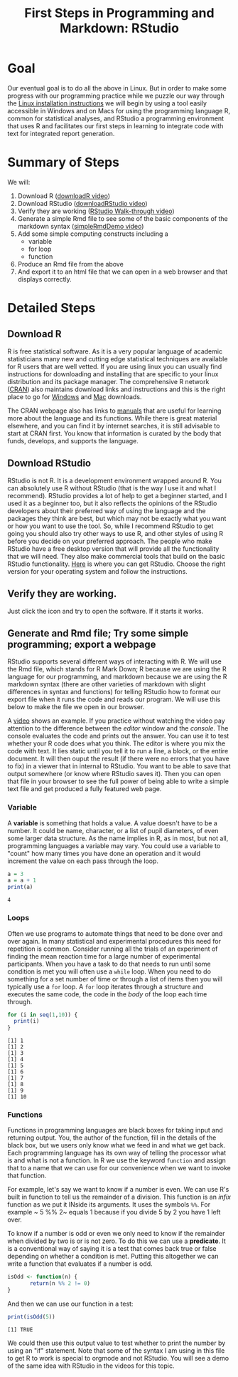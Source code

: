 #+Title: First Steps in Programming and Markdown: RStudio

* Goal
  Our eventual goal is to do all the above in Linux. But in order to make some progress with our programming practice while we puzzle our way through the [[file:installUbuntu.org][Linux installation instructions]] we will begin by using a tool easily accessible in Windows and on Macs for using the programming language R, common for statistical analyses, and RStudio a programming environment that uses R and facilitates our first steps in learning to integrate code with text for integrated report generation.
* Summary of Steps
  We will: 
  1. Download R ([[https://vimeo.com/450719112][downloadR video]])
  2. Download RStudio ([[https://vimeo.com/450719047][downloadRStudio video]])
  3. Verify they are working ([[https://vimeo.com/450719009][RStudio Walk-through video]])
  4. Generate a simple Rmd file to see some of the basic components of the markdown syntax ([[https://vimeo.com/450718879][simpleRmdDemo video]])
  5. Add some simple computing constructs including a 
     - variable
     - for loop
     - function
  6. Produce an Rmd file from the above
  7. And export it to an html file that we can open in a web browser and that displays correctly. 
* Detailed Steps
** Download R
   R is free statistical software. As it is a very popular language of academic statisticians many new and cutting edge statistical techniques are available for R users that are well vetted. If you are using linux you can usually find instructions for downloading and installing that are specific to your linux distribution and its package manager. The comprehensive R network ([[https://cran.r-project.org/][CRAN]]) also maintains download links and instructions and this is the right place to go for [[https://cran.r-project.org/bin/windows/][Windows]] and [[https://cran.r-project.org/bin/macosx/][Mac]] downloads.
   
   The CRAN webpage also has links to [[https://cran.r-project.org/manuals.html][manuals]] that are useful for learning more about the language and its functions. While there is great material elsewhere, and you can find it by internet searches, it is still advisable to start at CRAN first. You know that information is curated by the body that funds, develops, and supports the language. 
** Download RStudio 
   RStudio is not R. It is a development environment wrapped around R. You can absolutely use R without RStudio (that is the way I use it and what I recommend). RStudio provides a lot of help to get a beginner started, and I used it as a beginner too, but it also reflects the opinions of the RStudio developers about their preferred way of using the language and the packages they think are best, but which may not be exactly what you want or how you want to use the tool. So, while I recommend RStudio to get going you should also try other ways to use R, and other styles of using R before you decide on your preferred approach. The people who make RStudio have a free desktop version that will provide all the functionality that we will need. They also make commercial tools that build on the basic RStudio functionality. 
   [[https://rstudio.com/products/rstudio/download/#download][Here]] is where you can get RStudio. Choose the right version for your operating system and follow the instructions. 
** Verify they are working.
   Just click the icon and try to open the software. If it starts it works.
** Generate and Rmd file; Try some simple programming; export a webpage
   RStudio supports several different ways of interacting with R. We will use the Rmd file, which stands for R Mark Down; R because we are using the R language for our programming, and markdown because we are using the R markdown syntax (there are other varieties of markdown with slight differences in syntax and functions) for telling RStudio how to format our export file when it runs the code and reads our program. We will use this below to make the file we open in our browser. 
   
   A [[https://vimeo.com/450718879][video]] shows an example. If you practice without watching the video pay attention to the difference between the /editor/ window and the /console/. The console evaluates the code and prints out the answer. You can use it to test whether your R code does what you think. The editor is where you mix the code with text. It lies static until you tell it to run a line, a block, or the entire document. It will then ouput the result (if there were no errors that you have to fix) in a viewer that in internal to RStudio. You want to be able to save that output somewhere (or know where RStudio saves it). Then you can open that file in your browser to see the full power of being able to write a simple text file and get produced a fully featured web page. 
*** Variable 
    A *variable* is something that holds a value. A value doesn't have to be a number. It could be name, character, or a list of pupil diameters, of even some larger data structure. As the name implies in R, as in most, but not all, programming languages a variable may vary. You could use a variable to "count" how many times you have done an operation and it would increment the value on each pass through the loop.

    #+Name: A Variable Demonstration
    #+begin_src R :exports both
      a = 3
      a = a + 1
      print(a)
    #+end_src

    #+RESULTS:
    : 4
*** Loops
    Often we use programs to automate things that need to be done over and over again. In many statistical and experimental procedures this need for repetition is common. Consider running all the trials of an experiment of finding the mean reaction time for a large number of experimental participants. When you have a task to do that needs to run until some condition is met you will often use a ~while~ loop. When you need to do something for a set number of time or through a list of items then you will typically use a ~for~ loop. A ~for~ loop iterates through a structure and executes the same code, the code in the /body/ of the loop each time through. 

    #+begin_src R :exports both :results output
      for (i in seq(1,10)) {
        print(i)
      }
    #+end_src

    #+RESULTS:
    #+begin_example
    [1] 1
    [1] 2
    [1] 3
    [1] 4
    [1] 5
    [1] 6
    [1] 7
    [1] 8
    [1] 9
    [1] 10
    #+end_example
*** Functions
    Functions in programming languages are black boxes for taking input and returning output. You, the author of the function, fill in the details of the black box, but we users only know what we feed in and what we get back. Each programming language has its own way of telling the processor what is and what is not a function. In R we use the keyword ~function~ and assign that to a name that we can use for our convenience when we want to invoke that function. 

    For example, let's say we want to know if a number is even. We can use R's built in function to tell us the remainder of a division. This function is an /infix/ function as we put it INside its arguments. It uses the symbols ~%%~. For example ~ 5 %% 2~ equals 1 because if you divide 5 by 2 you have 1 left over. 

    To know if a number is odd or even we only need to know if the remainder when divided by two is or is not zero. To do this we can use a *predicate*. It is a conventional way of saying it is a test that comes back true or false depending on whether a condition is met. Putting this altogether we can write a function that evaluates if a number is odd. 

    #+begin_src R :exports code :results silent :session *isodd*
	  isOdd <- function(n) {
		     return(n %% 2 != 0)
	  }
    #+end_src
    
    And then we can use our function in a test:

    #+begin_src R :exports both :results output :session *isodd*
    print(isOdd(5))
    #+end_src

    #+RESULTS:
    : [1] TRUE

    We could then use this output value to test whether to print the number by using an "if" statement. Note that some of the syntax I am using in this file to get R to work is special to orgmode and not RStudio. You will see a demo of the same idea with RStudio in the videos for this topic. 
